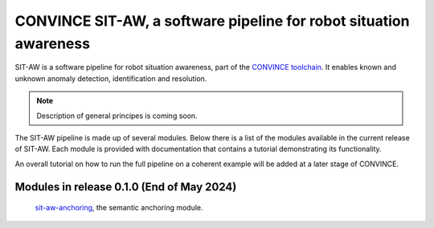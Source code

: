 CONVINCE SIT-AW, a software pipeline for robot situation awareness
==================================================================

SIT-AW is a software pipeline for robot situation awareness, part of the `CONVINCE toolchain <https://convince-project.github.io/overview/>`_. It enables known and unknown anomaly detection, identification and resolution.

.. note::

   Description of general principes is coming soon.

The SIT-AW pipeline is made up of several modules. Below there is a list of the modules available in the current release of SIT-AW. Each module is provided with documentation that contains a tutorial demonstrating its functionality.

An overall tutorial on how to run the full pipeline on a coherent example will be added at a later stage of CONVINCE.

Modules in release 0.1.0 (End of May 2024)
------------------------------------------

   `sit-aw-anchoring <https://github.com/convince-project/sit-aw-anchoring>`_, the semantic anchoring module.
